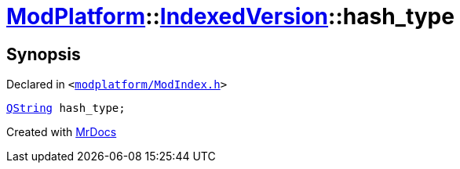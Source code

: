 [#ModPlatform-IndexedVersion-hash_type]
= xref:ModPlatform.adoc[ModPlatform]::xref:ModPlatform/IndexedVersion.adoc[IndexedVersion]::hash&lowbar;type
:relfileprefix: ../../
:mrdocs:


== Synopsis

Declared in `&lt;https://github.com/PrismLauncher/PrismLauncher/blob/develop/launcher/modplatform/ModIndex.h#L105[modplatform&sol;ModIndex&period;h]&gt;`

[source,cpp,subs="verbatim,replacements,macros,-callouts"]
----
xref:QString.adoc[QString] hash&lowbar;type;
----



[.small]#Created with https://www.mrdocs.com[MrDocs]#
